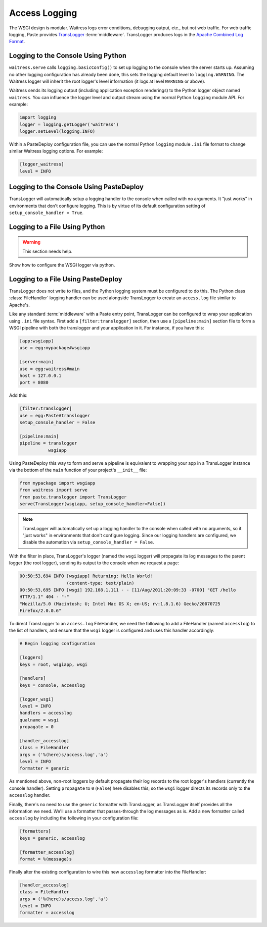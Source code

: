 .. _access-logging:

==============
Access Logging
==============

The WSGI design is modular.  Waitress logs error conditions, debugging
output, etc., but not web traffic.  For web traffic logging, Paste
provides `TransLogger
<https://web.archive.org/web/20160707041338/http://pythonpaste.org/modules/translogger.html>`_
:term:`middleware`.  TransLogger produces logs in the `Apache Combined
Log Format <https://httpd.apache.org/docs/current/logs.html#combined>`_.


.. _logging-to-the-console-using-python:

Logging to the Console Using Python
-----------------------------------

``waitress.serve`` calls ``logging.basicConfig()`` to set up logging to the
console when the server starts up.  Assuming no other logging configuration
has already been done, this sets the logging default level to
``logging.WARNING``.  The Waitress logger will inherit the root logger's
level information (it logs at level ``WARNING`` or above).

Waitress sends its logging output (including application exception
renderings) to the Python logger object named ``waitress``.  You can
influence the logger level and output stream using the normal Python
``logging`` module API.  For example:

.. code-block:: python

   import logging
   logger = logging.getLogger('waitress')
   logger.setLevel(logging.INFO)

Within a PasteDeploy configuration file, you can use the normal Python
``logging`` module ``.ini`` file format to change similar Waitress logging
options.  For example:

.. code-block:: ini

   [logger_waitress]
   level = INFO


.. _logging-to-the-console-using-pastedeploy:

Logging to the Console Using PasteDeploy
----------------------------------------

TransLogger will automatically setup a logging handler to the console when called with no arguments.
It "just works" in environments that don't configure logging.
This is by virtue of its default configuration setting of ``setup_console_handler = True``.


.. _logging-to-a-file-using-python:

Logging to a File Using Python
------------------------------

.. warning:: This section needs help.

Show how to configure the WSGI logger via python.


.. _logging-to-a-file-using-pastedeploy:

Logging to a File Using PasteDeploy
------------------------------------

TransLogger does not write to files, and the Python logging system
must be configured to do this.  The Python class :class:`FileHandler`
logging handler can be used alongside TransLogger to create an
``access.log`` file similar to Apache's.

Like any standard :term:`middleware` with a Paste entry point,
TransLogger can be configured to wrap your application using ``.ini``
file syntax.  First add a
``[filter:translogger]`` section, then use a ``[pipeline:main]``
section file to form a WSGI pipeline with both the translogger and
your application in it.  For instance, if you have this:

.. code-block:: ini

   [app:wsgiapp]
   use = egg:mypackage#wsgiapp

   [server:main]
   use = egg:waitress#main
   host = 127.0.0.1
   port = 8080

Add this:

.. code-block:: ini

   [filter:translogger]
   use = egg:Paste#translogger
   setup_console_handler = False

   [pipeline:main]
   pipeline = translogger
              wsgiapp

Using PasteDeploy this way to form and serve a pipeline is equivalent to
wrapping your app in a TransLogger instance via the bottom of the ``main``
function of your project's ``__init__`` file:

.. code-block:: python

    from mypackage import wsgiapp
    from waitress import serve
    from paste.translogger import TransLogger
    serve(TransLogger(wsgiapp, setup_console_handler=False))

.. note::
    TransLogger will automatically set up a logging handler to the console when
    called with no arguments, so it "just works" in environments that don't
    configure logging. Since our logging handlers are configured, we disable
    the automation via ``setup_console_handler = False``.

With the filter in place, TransLogger's logger (named the ``wsgi`` logger) will
propagate its log messages to the parent logger (the root logger), sending
its output to the console when we request a page:

.. code-block:: text

    00:50:53,694 INFO [wsgiapp] Returning: Hello World!
                      (content-type: text/plain)
    00:50:53,695 INFO [wsgi] 192.168.1.111 - - [11/Aug/2011:20:09:33 -0700] "GET /hello
    HTTP/1.1" 404 - "-"
    "Mozilla/5.0 (Macintosh; U; Intel Mac OS X; en-US; rv:1.8.1.6) Gecko/20070725
    Firefox/2.0.0.6"

To direct TransLogger to an ``access.log`` FileHandler, we need the
following to add a FileHandler (named ``accesslog``) to the list of
handlers, and ensure that the ``wsgi`` logger is configured and uses
this handler accordingly:

.. code-block:: ini

    # Begin logging configuration

    [loggers]
    keys = root, wsgiapp, wsgi

    [handlers]
    keys = console, accesslog

    [logger_wsgi]
    level = INFO
    handlers = accesslog
    qualname = wsgi
    propagate = 0

    [handler_accesslog]
    class = FileHandler
    args = ('%(here)s/access.log','a')
    level = INFO
    formatter = generic

As mentioned above, non-root loggers by default propagate their log records
to the root logger's handlers (currently the console handler). Setting
``propagate`` to ``0`` (``False``) here disables this; so the ``wsgi`` logger
directs its records only to the ``accesslog`` handler.

Finally, there's no need to use the ``generic`` formatter with
TransLogger, as TransLogger itself provides all the information we
need. We'll use a formatter that passes-through the log messages as
is. Add a new formatter called ``accesslog`` by including the
following in your configuration file:

.. code-block:: ini

    [formatters]
    keys = generic, accesslog

    [formatter_accesslog]
    format = %(message)s

Finally alter the existing configuration to wire this new
``accesslog`` formatter into the FileHandler:

.. code-block:: ini

    [handler_accesslog]
    class = FileHandler
    args = ('%(here)s/access.log','a')
    level = INFO
    formatter = accesslog
